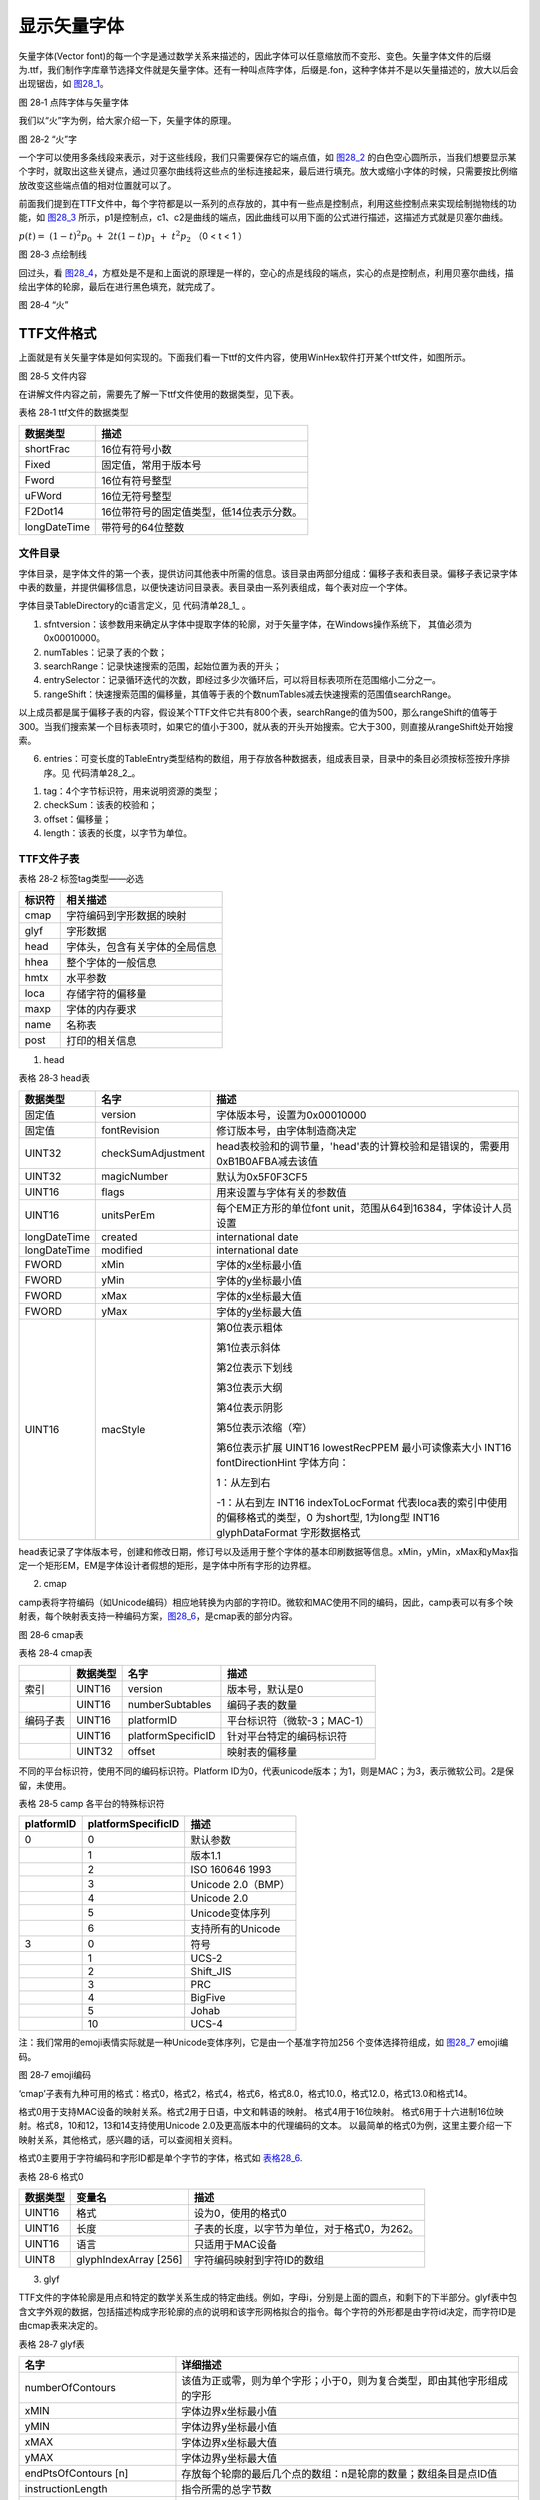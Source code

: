 .. vim: syntax=rst

显示矢量字体
------------

矢量字体(Vector font)的每一个字是通过数学关系来描述的，因此字体可以任意缩放而不变形、变色。矢量字体文件的后缀为.ttf，我们制作字库章节选择文件就是矢量字体。还有一种叫点阵字体，后缀是.fon，这种字体并不是以矢量描述的，放大以后会出现锯齿，如 图28_1_。

.. image:: /media/docx153.jpg
   :align: center
   :alt: 图 28‑1 点阵字体与矢量字体
   :name: 图28_1

图 28‑1 点阵字体与矢量字体

我们以“火”字为例，给大家介绍一下，矢量字体的原理。

.. image:: /media/docx154.jpg
   :align: center
   :alt: 图 28‑2 “火”字
   :name: 图28_2

图 28‑2 “火”字

一个字可以使用多条线段来表示，对于这些线段，我们只需要保存它的端点值，如 图28_2_ 的白色空心圆所示，当我们想要显示某个字时，就取出这些关键点，通过贝塞尔曲线将这些点的坐标连接起来，最后进行填充。放大或缩小字体的时候，只需要按比例缩放改变这些端点值的相对位置就可以了。

前面我们提到在TTF文件中，每个字符都是以一系列的点存放的，其中有一些点是控制点，利用这些控制点来实现绘制抛物线的功能，如 图28_3_ 所示，p1是控制点，c1、c2是曲线的端点，因此曲线可以用下面的公式进行描述，这描述方式就是贝塞尔曲线。

:math:`p\left( t \right) = \ \left( 1 - t \right)^{2}p_{0}\  + \ 2t\left( 1 - t \right)p_{1}\  + \ t^{2}p_{2}\ ` （0 < t < 1 ）

.. image:: /media/docx155.jpg
   :align: center
   :alt: 图 28‑3 点绘制线
   :name: 图28_3

图 28‑3 点绘制线

回过头，看 图28_4_，方框处是不是和上面说的原理是一样的，空心的点是线段的端点，实心的点是控制点，利用贝塞尔曲线，描绘出字体的轮廓，最后在进行黑色填充，就完成了。

.. image:: /media/docx156.jpeg
   :align: center
   :alt: 图 28‑4 “火”
   :name: 图28_4

图 28‑4 “火”

TTF文件格式
~~~~~~~~~~~~~~

上面就是有关矢量字体是如何实现的。下面我们看一下ttf的文件内容，使用WinHex软件打开某个ttf文件，如图所示。

.. image:: /media/docx157.jpg
   :align: center
   :alt: 图 28‑5 文件内容
   :name: 图28_5

图 28‑5 文件内容

在讲解文件内容之前，需要先了解一下ttf文件使用的数据类型，见下表。

表格 28‑1 ttf文件的数据类型

============ ========================================
数据类型     描述
============ ========================================
shortFrac    16位有符号小数
Fixed        固定值，常用于版本号
Fword        16位有符号整型
uFWord       16位无符号整型
F2Dot14      16位带符号的固定值类型，低14位表示分数。
longDateTime 带符号的64位整数
============ ========================================

文件目录
^^^^^^^^

字体目录，是字体文件的第一个表，提供访问其他表中所需的信息。该目录由两部分组成：偏移子表和表目录。偏移子表记录字体中表的数量，并提供偏移信息，以便快速访问目录表。表目录由一系列表组成，每个表对应一个字体。


字体目录TableDirectory的c语言定义，见 代码清单28_1_ 。

.. code-block:: c
    :caption: 代码清单 28‑1 TableDirectory结构体
    :linenos:
    :name: 代码清单28_1

     typedef struct
     {
         Fixed sfntversion; //字体格式的版本号
         USHORT numTables; //表的数目
         USHORT searchRange; //快速搜索的范围
         USHORT entrySelector; //搜索循环迭代次数
         USHORT rangeShift; //范围偏移量
         TableEntry entries[1];//数据表
     }TableDirectory;

1) sfntversion：该参数用来确定从字体中提取字体的轮廓，对于矢量字体，在Windows操作系统下， 其值必须为0x00010000。

2) numTables：记录了表的个数；

3) searchRange：记录快速搜索的范围，起始位置为表的开头；

4) entrySelector：记录循环迭代的次数，即经过多少次循环后，可以将目标表项所在范围缩小二分之一。

5) rangeShift：快速搜索范围的偏移量，其值等于表的个数numTables减去快速搜索的范围值searchRange。

以上成员都是属于偏移子表的内容，假设某个TTF文件它共有800个表，searchRange的值为500，那么rangeShift的值等于300。当我们搜索某一个目标表项时，如果它的值小于300，就从表的开头开始搜索。它大于300，则直接从rangeShift处开始搜索。

6) entries：可变长度的TableEntry类型结构的数组，用于存放各种数据表，组成表目录，目录中的条目必须按标签按升序排序。见 代码清单28_2_。

.. code-block:: c
    :caption: 代码清单 28‑2 TableEntry结构体
    :linenos:
    :name: 代码清单28_2

     typedef sturct
     {
         char tag[4];
         ULONG checkSum;
         ULONG offset;
         ULONG length;
     }TableEntry;

1) tag：4个字节标识符，用来说明资源的类型；

2) checkSum：该表的校验和；

3) offset：偏移量；

4) length：该表的长度，以字节为单位。

TTF文件子表
^^^^^^^^^^^^^^

表格 28‑2 标签tag类型——必选

====== ==============================
标识符 相关描述
====== ==============================
cmap   字符编码到字形数据的映射
glyf   字形数据
head   字体头，包含有关字体的全局信息
hhea   整个字体的一般信息
hmtx   水平参数
loca   存储字符的偏移量
maxp   字体的内存要求
name   名称表
post   打印的相关信息
====== ==============================

1. head

表格 28‑3 head表

============ ================== ============================================================================
数据类型     名字               描述
============ ================== ============================================================================
固定值       version            字体版本号，设置为0x00010000
固定值       fontRevision       修订版本号，由字体制造商决定
UINT32       checkSumAdjustment head表校验和的调节量，'head'表的计算校验和是错误的，需要用0xB1B0AFBA减去该值
UINT32       magicNumber        默认为0x5F0F3CF5
UINT16       flags              用来设置与字体有关的参数值
UINT16       unitsPerEm         每个EM正方形的单位font unit，范围从64到16384，字体设计人员设置
longDateTime created            international date
longDateTime modified           international date
FWORD        xMin               字体的x坐标最小值
FWORD        yMin               字体的y坐标最小值
FWORD        xMax               字体的x坐标最大值
FWORD        yMax               字体的y坐标最大值
UINT16       macStyle           第0位表示粗体

                                第1位表示斜体

                                第2位表示下划线

                                第3位表示大纲

                                第4位表示阴影

                                第5位表示浓缩（窄）

                                第6位表示扩展 UINT16       lowestRecPPEM      最小可读像素大小 INT16        fontDirectionHint  字体方向：

                                1：从左到右

                                -1：从右到左 INT16        indexToLocFormat   代表loca表的索引中使用的偏移格式的类型，0 为short型, 1为long型 INT16        glyphDataFormat    字形数据格式 
============ ================== ============================================================================

head表记录了字体版本号，创建和修改日期，修订号以及适用于整个字体的基本印刷数据等信息。xMin，yMin，xMax和yMax指定一个矩形EM，EM是字体设计者假想的矩形，是字体中所有字形的边界框。

2. cmap

camp表将字符编码（如Unicode编码）相应地转换为内部的字符ID。微软和MAC使用不同的编码，因此，camp表可以有多个映射表，每个映射表支持一种编码方案，图28_6_，是cmap表的部分内容。

.. image:: /media/docx158.jpg
   :align: center
   :alt: 图 28‑6 cmap表
   :name: 图28_6

图 28‑6 cmap表

表格 28‑4 cmap表

======== ======== ================== ===========================
\        数据类型 名字               描述
======== ======== ================== ===========================
索引     UINT16   version            版本号，默认是0
\        UINT16   numberSubtables    编码子表的数量
编码子表 UINT16   platformID         平台标识符（微软-3；MAC-1）
\        UINT16   platformSpecificID 针对平台特定的编码标识符
\        UINT32   offset             映射表的偏移量
======== ======== ================== ===========================

不同的平台标识符，使用不同的编码标识符。Platform ID为0，代表unicode版本；为1，则是MAC；为3，表示微软公司。2是保留，未使用。

表格 28‑5 camp 各平台的特殊标识符

========== ================== ==================
platformID platformSpecificID 描述
========== ================== ==================
0          0                  默认参数
\          1                  版本1.1
\          2                  ISO 160646 1993
\          3                  Unicode 2.0（BMP）
\          4                  Unicode 2.0
\          5                  Unicode变体序列
\          6                  支持所有的Unicode
3          0                  符号
\          1                  UCS-2
\          2                  Shift_JIS
\          3                  PRC
\          4                  BigFive
\          5                  Johab
\          10                 UCS-4
========== ================== ==================

注：我们常用的emoji表情实际就是一种Unicode变体序列，它是由一个基准字符加256 个变体选择符组成，如 图28_7_ emoji编码。

.. image:: /media/docx159.jpg
   :align: center
   :alt: 图 28‑7 emoji编码
   :name: 图28_7

图 28‑7 emoji编码

‘cmap’子表有九种可用的格式：格式0，格式2，格式4，格式6，格式8.0，格式10.0，格式12.0，格式13.0和格式14。

格式0用于支持MAC设备的映射关系。格式2用于日语，中文和韩语的映射。 格式4用于16位映射。 
格式6用于十六进制16位映射。格式8，10和12，13和14支持使用Unicode 2.0及更高版本中的代理编码的文本。
以最简单的格式0为例，这里主要介绍一下映射关系，其他格式，感兴趣的话，可以查阅相关资料。

格式0主要用于字符编码和字形ID都是单个字节的字体，格式如 表格28_6_.

.. _表格28_6:

表格 28‑6 格式0

======== ===================== ============================================
数据类型 变量名                描述
======== ===================== ============================================
UINT16   格式                  设为0，使用的格式0
UINT16   长度                  子表的长度，以字节为单位，对于格式0，为262。
UINT16   语言                  只适用于MAC设备
UINT8    glyphIndexArray [256] 字符编码映射到字符ID的数组
======== ===================== ============================================

3. glyf

TTF文件的字体轮廓是用点和特定的数学关系生成的特定曲线。例如，字母i，分别是上面的圆点，和剩下的下半部分。glyf表中包含文字外观的数据，包括描述构成字形轮廓的点的说明和该字形网格拟合的指令。每个字符的外形都是由字符id决定，而字符ID是由cmap表来决定的。

表格 28‑7 glyf表

=============================== =======================================================================
名字                            详细描述
=============================== =======================================================================
numberOfContours                该值为正或零，则为单个字形；小于0，则为复合类型，即由其他字形组成的字形
xMIN                            字体边界x坐标最小值
yMIN                            字体边界y坐标最小值
xMAX                            字体边界x坐标最大值
yMAX                            字体边界y坐标最大值
endPtsOfContours [n]            存放每个轮廓的最后几个点的数组：n是轮廓的数量；数组条目是点ID值
instructionLength               指令所需的总字节数
instructions[instructionLength] 此字形的指令数组
flags[variable]                 标志数组
xCoordinates []                 x坐标数组; 第一个是相对于（0,0），其他是相对于前一个点
yCoordinates []                 y坐标数组; 第一个是相对于（0,0），其他是相对于前一个点
=============================== =======================================================================

表格 28‑7 指定了简单字形的格式。其中flag参数如 表格28_8_。

.. _表格28_8:

表格 28‑8 flag组参数

==========  ==============  ======================================================================
位（bits）       标志                                        描述
==========  ==============  ======================================================================
0           曲线上的点      为1，则在曲线上；为0，则不在
1           X坐标的字节数   1——1个字节
\            \               0——2个字节
2           Y坐标的字节数   1——1个字节
 \           \                0——2个字节
3           重复次数        1——下一个字节指定重复该组标志的次数
4，5        X，Y的坐标长度  如果1（2）2位未设置，而4（5）位置1，则当前的x（y）坐标与前一个坐标相同
6，7        保留            设为0
==========  ==============  ======================================================================

4. hhea

'hhea'表包含布置字体水平书写字体所需的信息，即从左到右或从右到左。

表格 28‑9 hhea表

====== =================== ========================================================
类型   名称                描述
====== =================== ========================================================
固定值 版本号              设置为0x00010000
FWord  ascent              距离基线的最高距离
FWord  descent             距离基线的最低距离
FWord  lineGap             印刷线间隙
uFWord advanceWidthMax     必须与hmtx一致
FWord  minLeftSideBearing  必须与hmtx一致
FWord  minRightSideBearing 必须与hmtx一致
int16  caretSlopeRise      用于计算垂直插入符号的插入符号（上升/运行）的斜率设置为1
int16  caretSlopeRun       0表示垂直
FWord  caretOffset         对于非倾斜字体，将值设置为0
int16  保留值              将值设置为0
int16  保留值              将值设置为0
int16  保留值              将值设置为0
int16  保留值              将值设置为0
int16  metricDataFormat    0表示当前格式
uint16 numOfLongHorMetrics 指标表中的提前宽度数
====== =================== ========================================================

该表以版本号开头，ascent，descent和lineGap的值表示单个字形不可以超出的范围。 advanceWidthMax，minLeftSideBearing和minRightSideBearing分别表示最大前进宽度，最小的左侧方位以及最小的右侧方位，与‘hmtx’表一致。

.. image:: /media/docx160.jpg
   :align: center
   :alt: 图 28‑8 基准线
   :name: 图28_8

图 28‑8 基准线

5. hmtx

‘hmtx’表包含字体中每个字形的水平布局的度量信息，即前进宽度和左侧方位。从字形的当前点到最左边点的水平距离，称为左侧方位。在绘制字体时候，为了方便确定下一个字体的位置，使用前进宽度，即当前点移动的水平距离作为下个字体的起点。

表格 28‑10 hmtx表

===================  =============================  ============================================================================
       类型                      名称                                                   描述
===================  =============================  ============================================================================
longHorMetric结构体  hMetrics[numOfLongHorMetrics]  值numOfLongHorMetrics来自‘hhea’表。如果字体等宽，则numOfLongHorMetrics的值为
FWord                leftSideBearing[]              用于等宽字体，数组长度等于字形总数减去numOfLongHorMetrics
===================  =============================  ============================================================================

.. code-block:: c
    :caption: 代码清单 28‑3 longHorMetric结构体
    :linenos:
    :name: 代码清单28_3

     struct {
     uint16 advanceWidth;
     int16 leftSideBearing;

     }

更改前进宽度，会改变每个字的间距，而改变左侧方位，则会改变单个字体的位置，相对于字体边界矩形而言，见 图28_9_。

.. image:: /media/docx161.jpg
   :align: center
   :alt: 图 28‑9 前进宽度与左侧方位
   :name: 图28_9

图 28‑9 前进宽度与左侧方位

6. loca

‘loca’表用于存储字体相对于glyf表开头的偏移量，方便查找某个字体，例如，在MAC标准字符排序中，字符A是第76个字符。偏移的大小取决于使用的格式。这在字体标题（ 'head' ）表中的indexToLocFormat参数进行指定 。

表格 28‑11 loca表内容示例

====== ====== ========
字符ID 偏移量 字形长度
====== ====== ========
0      0      100
1      100    150
2      250
…
n-1    1170   120
N      1290
====== ====== ========

7. maxp

‘maxp’表用来确定了字体的内存要求，以便在出来字体前分配合适大小的内存。

====== ===================== ===========================================
类型   名称                  描述
====== ===================== ===========================================
固定值 版本号                设置为0x00010000
UINT16 numGlyphs             字体中的字形数
UINT16 maxPoints             非复合字形中的点最大值
UINT16 maxContours           非复合字形轮廓最大值
UINT16 maxComponentPoints    复合字形中的点最大值
UINT16 maxComponentContours  复合字形轮廓最大值
UINT16 maxZones              设为2
UINT16 maxTwilightPoints     在Z0中使用的点
UINT16 maxStorage            存储区的数量
UINT16 maxFunctionDefs       函数数量
UINT16 maxInstructionDefs    指令数量
UINT16 maxStackElements      最大堆栈深度
UINT16 maxSizeOfInstructions 字形指令的字节数
UINT16 maxComponentElements  字形指令的字节数
UINT16 maxComponentDepth     递归级别，如果字体只有简单的字形，则设置为0
====== ===================== ===========================================

8. name

name表包含名称，版权声明，字体名称，样式名称以及与字体相关的其他信息。

表格 28‑12 name表

======== ================= ==================================
类型     名称              描述
======== ================= ==================================
UINT16   format            格式选择器，一般设为0。
UINT16   count             nameRecord的个数
UINT16   stringOffset      以字节为单位偏移到名称字符串的开头
UINT16   nameRecord[count] 名称记录数组
变量类型 name              字符串
======== ================= ==================================

nameRecord数组记录六个信息，分别是平台ID、特定平台的编码ID、语言ID、名称ID、名称字符串长度以及名字字符串的偏移量。

语言ID定义了为nameRecord数组中名称字符串的语言，下表仅列出部分：

表格 28‑13 语言ID

======== ==================== ======== ====================
语言ID值 语言                 语言ID值 语言
======== ==================== ======== ====================
0        英语                 59       普什图语
1        法国                 60       Kurdish
2        德国                 61       克什米尔
3        意大利               62       Sindhi
4        荷兰                 63       藏语
5        瑞典                 64       尼泊尔
6        西班牙语             65       梵语
…
57       蒙古语（蒙古语）     149      格陵兰
58       蒙古语（西里尔文字） 150      阿塞拜疆（罗马文字）
======== ==================== ======== ====================

nameID 记录名称字符串相关的描述。编号0到19是预定义的。编号20到255是保留的。编号256到32767保留用于变体，nameID ID在下表中给出部分值：

表格 28‑14 nameID

========= ================
ID值      描述
========= ================
0         版权声明
1         字体系列
……
20~22     由OpenType定义。
23~255    保留
256~32767 用于变体
========= ================

假如nameID 的值为1，且name的值为“黑体”，则表示该字体属于黑体。

9. post

post表包含在打印机上使用TrueType字体所需的信息，还包含FontInfo字典条目所需的数据以及字体中所有字形的PostScript名称，以及PostScript驱动程序进行内存管理所需的内存使用信息。

表格 28‑15 post表

====== ================== ====================================================
类型   名称               描述
====== ================== ====================================================
固定值 Format             post表的格式
固定值 italicAngle        斜体角度
FWord  underlinePosition  下划线位置
FWord  underlineThickness 下划线厚度
uint32 isFixedPitch       字体是等宽的; 如果字体是等宽的则设置为1，否则设置为0
uint32 minMemType42       将TrueType字体作为Type 42字体下载时的最小内存使用量
uint32 maxMemType42       将TrueType字体作为Type 42字体下载时的最大内存使用量
uint32 minMemType1        将TrueType字体作为Type 1字体下载时的最小内存使用量
uint32 maxMemType1        将TrueType字体作为Type 1字体下载时的最大内存使用量
====== ================== ====================================================

下面列出的这些表都是可选的表格，简单了解一下即可。

10.
cvt

一些带有指令的字体可以使用该表，它包含一系列可通过指令访问的Fwords类型数组。

表格 28‑16 cvt表

===== ================ ================
类型  变量名           描述
===== ================ ================
FWORD controlValues [] 通过指令访问数组
===== ================ ================

11.
fpgm

首次使用字体时会执行一次该表的指令列表的所有指令，主要用来定义在不同字形程序使用的函数。

表格 28‑17 fpgm表

===== ============== ========
类型  名称           描述
===== ============== ========
UINT8 instructions[] 指令数组
===== ============== ========

12.
OS/2

“OS / 2”表提供了控制Windows 中行间距的字体范围指标，字体的样式和重量以及其整体外观。

表格 28‑18 OS/2表

================ ==================== =======================================================================================================================================
类型              名称                 描述
================ ==================== =======================================================================================================================================
UINT16           版本号                 当前表版本号（设置为0）
INT16            xAvgCharWidth          小写字母和空格的平均加权前进宽度
UINT16           usWeightClass          字形中的笔画粗细\：
\                   \                   1——超细
\                   \                   2——特细
\                    \                  …
\                    \                  8——特粗体
\                    \                  9——超大体 
UINT16           usWidthClass           字体设计者为字体中的字形指定的正常宽高比（宽高比）的相对变化 
INT16            fsType                 字节的位段。目前只定义1位，其余位为0.
上下标的相关参数            \                 \                     
INT16            ySubscriptXSize        下标的推荐水平尺寸（以像素为单位） 
INT16            ySubscriptYSize        下标的建议垂直大小（以像素为单位） 
INT16            SubscriptXOffset       下标的推荐水平偏移量 
INT16            ySubscriptYOffset      建议的垂直偏移量构成下标的基线 
INT16            ySuperscriptXSize      上标的推荐水平尺寸（以像素为单位） 
INT16            ySuperscriptYSize      上标的建议垂直大小（以像素为单位） 
INT16            ySuperscriptXOffset    建议上标的水平偏移量 
INT16            ySuperscriptYOffset    建议垂直偏离基线的上标 删除线的相关参数 
int16            yStrikeoutSize         删除线的宽度 
INT16            yStrikeoutPosition     删除线与基准线的偏差 
INT16            sFamilyClass           字体所属分类 
PANOSE           panose                 变体 
UINT32           ulCharRange [4]        2位无符号长数组，被分成两个位字段，每个字段分别为96和32位。低96位用于指定字体文件包含的Unicode块，高32位用于指定字体文件所涵盖的字符集 
INT8             achVendID [4]           字体供应商的四个字符标识符 
UINT16           fsSelection            字节位字段，包含有关字体模式性质的信息，如斜体，删除线等 
UINT16           fsFirstCharIndex       此字体中的最小Unicode索引 
UINT16             fsLastCharIndex      此字体中的最大Unicode索引 
================ ==================== =======================================================================================================================================

显示字体API函数
~~~~~~~~~~~~~~~~~~

表格 28‑19 API函数

======================== ======================
函数                     描述
======================== ======================
freetype_font_obj_new    创建矢量字体对象
freetype_font_obj_delete 释放矢量字体对象
freetype_font_set_size   设置矢量字体的大小参数
freetype_CreateFont      创建矢量字体句柄
======================== ======================

freetype_font_obj_new
^^^^^^^^^^^^^^^^^^^^^^^^^^^^^^^^^^^^^^^^^^

freetype_font_obj_new函数用来创建矢量字体对象，用来存放ttf文件的数据，函数原型见 代码清单28_4_。

.. code-block:: c
    :caption: 代码清单 28‑4 freetype_font_obj_new函数（文件GUI_Font_Freetype.h）
    :linenos:
    :name: 代码清单28_4

     freetype_obj* freetype_font_obj_new(int w,int h,int dpi_horz,int dpi_vert,const u8 *pFontData);

1) w，h：设置字体的宽度，高度；

2) dpi_horz、dpi_vert：垂直和水平的dpi。dpi指的是屏幕一英尺显示的像素点数。某个字体的宽度为72px，高度为72px，以英尺为单位，它的宽，高都等于1英尺。

3) pFontData：ttf文件数据，通常从外部设备读取。一般的ttf文件都是超过6M，F429的SDRAM共有8M，前2M用于LCD显示屏，因此选择字库文件时，要注意文件的大小。例程中使用的字体为方正兰亭超细黑简体，大小约为1.7M。

freetype_font_obj_delete
^^^^^^^^^^^^^^^^^^^^^^^^

freetype_font_obj_delete函数用于释放ttf文件数据所使用的内存空间。函数原型见 代码清单28_5_。

.. code-block:: c
    :caption: 代码清单 28‑5 freetype_font_obj_delete函数（文件GUI_Font_Freetype.h）
    :linenos:
    :name: 代码清单28_5

     void freetype_font_obj_delete(freetype_obj *ft_obj);

1) ft_obj：矢量字体对象

freetype_font_set_size
^^^^^^^^^^^^^^^^^^^^^^

freetype_font_set_size函数可以设置字体的显示大小，函数原型见 代码清单28_6_。

.. code-block:: c
    :caption: 代码清单 28‑6 freetype_font_set_size函数（文件GUI_Font_Freetype.h）
    :linenos:
    :name: 代码清单28_6

     BOOL freetype_font_set_size(freetype_obj *ft,int w,int h,int dpi_horz,int dpi_vert);

1) ft：矢量字体对象，该对象是由freetype_font_obj_new生成；

2) w、h：字体显示的宽度、高度；

3) dpi_horz、dpi_vert：设置垂直、水平dpi。

freetype_CreateFont
^^^^^^^^^^^^^^^^^^^

freetype_CreateFont函数用来创建字体句柄，该函数会返回HFONT类型的变量，函数原型，见 代码清单28_7_。

.. code-block:: c
    :caption: 代码清单 28‑7 freetype_CreateFont函数（文件GUI_Font_Freetype.h）
    :linenos:
    :name: 代码清单28_7

     HFONT freetype_CreateFont(freetype_obj *ft_obj);

1) ft_obj：矢量字体对象。

矢量字体实验
~~~~~~~~~~~~

.. _实验要求-3:

实验要求
^^^^^^^^^^^^

图 28‑10 实验要求是本章的实验要求，使用矢量字体，来显示文字。

.. image:: /media/docx162.jpg
   :align: center
   :alt: 图 28‑10 实验要求
   :name: 图28_10

图 28‑10 实验要求

.. _代码分析-23:

代码分析
^^^^^^^^^^^^

(1) 创建父窗口

.. code-block:: c
    :caption: 代码清单 28‑8 创建父窗口（文件GUI_DEMO_TTF.c）
    :linenos:
    :name: 代码清单28_8

     void GUI_DEMO_TTF(void)
     {
     HWND hwnd;
     WNDCLASS wcex;
     MSG msg;
     int fsize;
     FIL *file;
     FRESULT fresult;
     UINT br;


     /* 文件句柄空间 */
     file =(FIL*)GUI_VMEM_Alloc(sizeof(FIL));

     /* 打开文件 */
     fresult = f_open(file, filename, FA_OPEN_EXISTING | FA_READ );
     GUI_DEBUG("%d",fresult);
     fsize =f_size(file);
     font_data_buf =(u8*)GUI_VMEM_Alloc(fsize);

     if(font_data_buf!=NULL)
     {
     fresult = f_read(file,font_data_buf,fsize,&br); //将整个ttf文件读到内存
     }
     f_close(file);

     if(font_data_buf==NULL)
     { //内存不够
     MSGBOX_OPTIONS ops;
     const WCHAR *btn[]={L"确定"};
     int x,y,w,h;

     ops.Flag =MB_BTN_WIDTH(60)|MB_ICONERROR;
     ops.pButtonText =btn;
     ops.ButtonCount =1;
     w =300;
     h =250;
     x =(GUI_XSIZE-w)>>1;
     y =(GUI_YSIZE-h)>>1;
     MessageBox(hwnd,x,y,w,h,L"绯系统内存不足,\r\n请选择更小的字体文件...",L"消息",&ops);
     return;
     }

     wcex.Tag = WNDCLASS_TAG;
     wcex.Style = CS_HREDRAW | CS_VREDRAW;
     wcex.lpfnWndProc = WinProc; //设置主窗口消息处理的回调函数.
     wcex.cbClsExtra = 0;
     wcex.cbWndExtra = 0;
     wcex.hInstance = NULL;
     wcex.hIcon = NULL;
     wcex.hCursor = NULL;

     //创建主窗口
     hwnd =CreateWindowEx( WS_EX_LOCKPOS, //窗口不可拖动
     &wcex,
     L"emxGUI矢量显示示例" , //窗口名称
     WS_CAPTION|WS_DLGFRAME|WS_BORDER|WS_CLIPCHILDREN,
     0,0,GUI_XSIZE,GUI_YSIZE, //窗口位置和大小
     NULL,NULL,NULL,NULL);

     //显示主窗口
     ShowWindow(hwnd,SW_SHOW);

     //开始窗口消息循环(窗口关闭并销毁时,GetMessage将返回FALSE,退出本消息循环)。
     while(GetMessage(&msg,hwnd))
     {
     TranslateMessage(&msg);
     DispatchMessage(&msg);
     }
     GUI_VMEM_Free(font_data_buf);
     }

在创建窗口前，调用f_open函数打开文件FZLTCXHJW.TTF，获取文件句柄，通过f_size函数得到文件的大小，同时调用GUI_VMEM_Alloc函数为字库文件数据分配空间，大小为FZLTCXHJW.TTF的大小fsize。使用f_read函数，将整个ttf文件读到内存中。
这里的内存指的是SDRAM，我们前面提到过，这个字库文件如果太大的话，会导致读取失败，这里使用一个消息框MessageBox，来通知用户。最后，使用f_close函数关闭文件。

这样，我们就完成了加载ttf文件过程。

(2) 窗口回调函数

-  WM_CREATE

.. image:: /media/docx153.jpg
   :align: center
   :alt: 代码清单 28‑9 WM_CREATE消息（文件GUI_DEMO_TTF.c）
   :name: 图28_9

     case WM_CREATE: //窗口创建时,会自动产生该消息,在这里做一些初始化的操作或创建子窗口.
     {
     GetClientRect(hwnd,&rc); ////获得窗口的客户区矩形.
     ft_obj =freetype_font_obj_new(16,16,72,72,font_data_buf); //创建一个freetype对象
     CreateWindow(BUTTON,L"OK",WS_VISIBLE,
     rc.w-80,8,68,32,hwnd,ID_OK,NULL,NULL); //创建一个按钮(示例).
     return TRUE;
     }

调用freetype_font_obj_new函数，来创建矢量字体对象。font_data_buf数组存放着字库文件的数据，这样之后，有个矢量字体的操作，都可以是该对象ft_obj。

-  WM_PAINT

.. image:: /media/docx153.jpg
   :align: center
   :alt: 代码清单 28‑10 WM_PAINT（文件GUI_DEMO_TTF.c）
   :name: 图28_10

     case WM_PAINT: //窗口需要绘制时，会自动产生该消息.
     {
     PAINTSTRUCT ps;
     HDC hdc;
     HFONT hFont;
     RECT rc0;

     GetClientRect(hwnd,&rc0);


     hdc =BeginPaint(hwnd,&ps); //开始绘图

     ////用户的绘制内容...

     hFont =freetype_CreateFont(ft_obj); //创建freetype字体

     SetFont(hdc,hFont); //设置新的字体.

     SetTextColor(hdc,MapRGB(hdc,10,10,10));

     freetype_font_set_size(ft_obj,16,16,72,72); //设置freetype字体的大小参数
     TextOut(hdc,10,10,L"矢量字体示例1234567890",-1);
     SetTextColor(hdc,MapRGB(hdc,250,0,10));
     freetype_font_set_size(ft_obj,32,32,72,72);
     TextOut(hdc,10,30,L"矢量字体示例1234567890",-1);
     SetTextColor(hdc,MapRGB(hdc,0,0,205));
     freetype_font_set_size(ft_obj,64,64,72,72);
     TextOut(hdc,10,80,L"矢量字体示例1234567890",-1);
     SetTextColor(hdc,MapRGB(hdc, 255,255,255));
     freetype_font_set_size(ft_obj,128,128,72,72);
     TextOut(hdc,10,200,L"矢量字体示例1234567890",-1);



     SetTextColor(hdc,MapRGB(hdc,200,50,50));
     freetype_font_set_size(ft_obj,40,40,72,72);

     rc.w =rc0.w;
     rc.h =48;
     rc.x =0;
     rc.y =rc0.h-48;
     DrawText(hdc,L"emXGUI,十年深度优化图像引擎",-1,&rc,DT_VCENTER|DT_RIGHT|DT_BORDER);

     DeleteFont(hFont); //释放字体
     EndPaint(hwnd,&ps); //结束绘图
     break;
     }

调用BeginPaint函数开始绘制，我们先调用freetype_CreateFont函数来创建字体句柄h
Font。在WM_CREATE消息中，创建矢量字体对象ft_obj指的是字体的数据，freetype_CreateFont函数则是利用这字体数据来创建字体句柄，这样我们才可以在emXGUI中使用。

调用SetFont函数，来设置字体为矢量字体。字体的大小可以通过freetype_font_set_size函数来修改，字体的颜色同样受TextColor的控制。显示文字，我们可以使用TextOut函数来实现。最后，调用EndPaint函数结束绘制，同时释放字体句柄。

-  WM_CLOSE

退出窗口时，需要调用函数freetype_font_obj_delete来释放矢量字体对象，如代码清单 28‑11。

.. code-block:: c
    :caption: 代码清单 28‑11 WM_CLOSE消息
    :linenos:
    :name: 代码清单28_11

     case WM_CLOSE: //窗口关闭时，会自动产生该消息.
     {
     freetype_font_obj_delete(ft_obj); //释放freetype对象
     return DestroyWindow(hwnd); //调用DestroyWindow函数销毁窗口，该函数会使主窗口结束并退出消息循环;

     }

.. _实验结果-14:

实验结果
^^^^^^^^^^^^

实验结果如 图28_11_ 所示，可以看到通过freetype_font_set_size函数设置字体的大小使每一行的文字都不一样。

.. image:: /media/docx163.jpg
   :align: center
   :alt: 图 28‑11 实验结果
   :name: 图28_11

图 28‑11 实验结果
